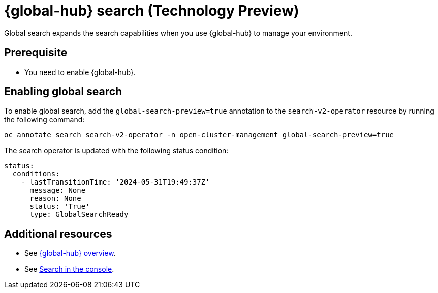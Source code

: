 [#global-search]
= {global-hub} search (Technology Preview)

Global search expands the search capabilities when you use {global-hub} to manage your environment.

[#global-search-prereq]
== Prerequisite

- You need to enable {global-hub}. 

[#enable-global-search]
== Enabling global search

To enable global search, add the `global-search-preview=true` annotation to the `search-v2-operator` resource by running the following command:

[source,bash]
----
oc annotate search search-v2-operator -n open-cluster-management global-search-preview=true
----

The search operator is updated with the following status condition:

[source,yaml]
----
status:
  conditions:
    - lastTransitionTime: '2024-05-31T19:49:37Z'
      message: None
      reason: None
      status: 'True'
      type: GlobalSearchReady
----

[#add-resources-global-search]
== Additional resources

- See xref:../global_hub/global_hub_overview#multicluster-global-hub[{global-hub} overview].

- See link:../console/search_console.adoc#search-console-intro[Search in the console].
